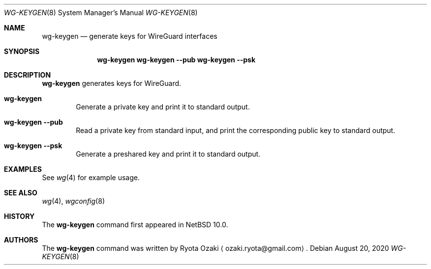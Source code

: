 .\"	$NetBSD: wg-keygen.8,v 1.2 2020/08/20 21:36:00 riastradh Exp $
.\"
.\" Copyright (C) Ryota Ozaki <ozaki.ryota@gmail.com>
.\" All rights reserved.
.\"
.\" Redistribution and use in source and binary forms, with or without
.\" modification, are permitted provided that the following conditions
.\" are met:
.\" 1. Redistributions of source code must retain the above copyright
.\"    notice, this list of conditions and the following disclaimer.
.\" 2. Redistributions in binary form must reproduce the above copyright
.\"    notice, this list of conditions and the following disclaimer in the
.\"    documentation and/or other materials provided with the distribution.
.\" 3. Neither the name of the University nor the names of its contributors
.\"    may be used to endorse or promote products derived from this software
.\"    without specific prior written permission.
.\"
.\" THIS SOFTWARE IS PROVIDED BY THE REGENTS AND CONTRIBUTORS ``AS IS'' AND
.\" ANY EXPRESS OR IMPLIED WARRANTIES, INCLUDING, BUT NOT LIMITED TO, THE
.\" IMPLIED WARRANTIES OF MERCHANTABILITY AND FITNESS FOR A PARTICULAR PURPOSE
.\" ARE DISCLAIMED.  IN NO EVENT SHALL THE REGENTS OR CONTRIBUTORS BE LIABLE
.\" FOR ANY DIRECT, INDIRECT, INCIDENTAL, SPECIAL, EXEMPLARY, OR CONSEQUENTIAL
.\" DAMAGES (INCLUDING, BUT NOT LIMITED TO, PROCUREMENT OF SUBSTITUTE GOODS
.\" OR SERVICES; LOSS OF USE, DATA, OR PROFITS; OR BUSINESS INTERRUPTION)
.\" HOWEVER CAUSED AND ON ANY THEORY OF LIABILITY, WHETHER IN CONTRACT, STRICT
.\" LIABILITY, OR TORT (INCLUDING NEGLIGENCE OR OTHERWISE) ARISING IN ANY WAY
.\" OUT OF THE USE OF THIS SOFTWARE, EVEN IF ADVISED OF THE POSSIBILITY OF
.\" SUCH DAMAGE.
.\"
.Dd August 20, 2020
.Dt WG-KEYGEN 8
.Os
.\"""""""""""""""""""""""""""""""""""""""""""""""""""""""""""""""""""""""""""""
.Sh NAME
.Nm wg-keygen
.Nd generate keys for WireGuard interfaces
.\"""""""""""""""""""""""""""""""""""""""""""""""""""""""""""""""""""""""""""""
.Sh SYNOPSIS
.Nm
.Nm Fl Fl pub
.Nm Fl Fl psk
.\"""""""""""""""""""""""""""""""""""""""""""""""""""""""""""""""""""""""""""""
.Sh DESCRIPTION
.Nm
generates keys for WireGuard.
.Bl -tag -width abcd
.It Nm
Generate a private key and print it to standard output.
.It Nm Fl Fl pub
Read a private key from standard input, and print the corresponding
public key to standard output.
.It Nm Fl Fl psk
Generate a preshared key and print it to standard output.
.El
.\"""""""""""""""""""""""""""""""""""""""""""""""""""""""""""""""""""""""""""""
.Sh EXAMPLES
See
.Xr wg 4
for example usage.
.\"""""""""""""""""""""""""""""""""""""""""""""""""""""""""""""""""""""""""""""
.Sh SEE ALSO
.Xr wg 4 ,
.Xr wgconfig 8
.\"""""""""""""""""""""""""""""""""""""""""""""""""""""""""""""""""""""""""""""
.Sh HISTORY
The
.Nm
command first appeared in
.Nx 10.0 .
.\"""""""""""""""""""""""""""""""""""""""""""""""""""""""""""""""""""""""""""""
.Sh AUTHORS
The
.Nm
command was written by
.An Ryota Ozaki
.Aq ozaki.ryota@gmail.com .
